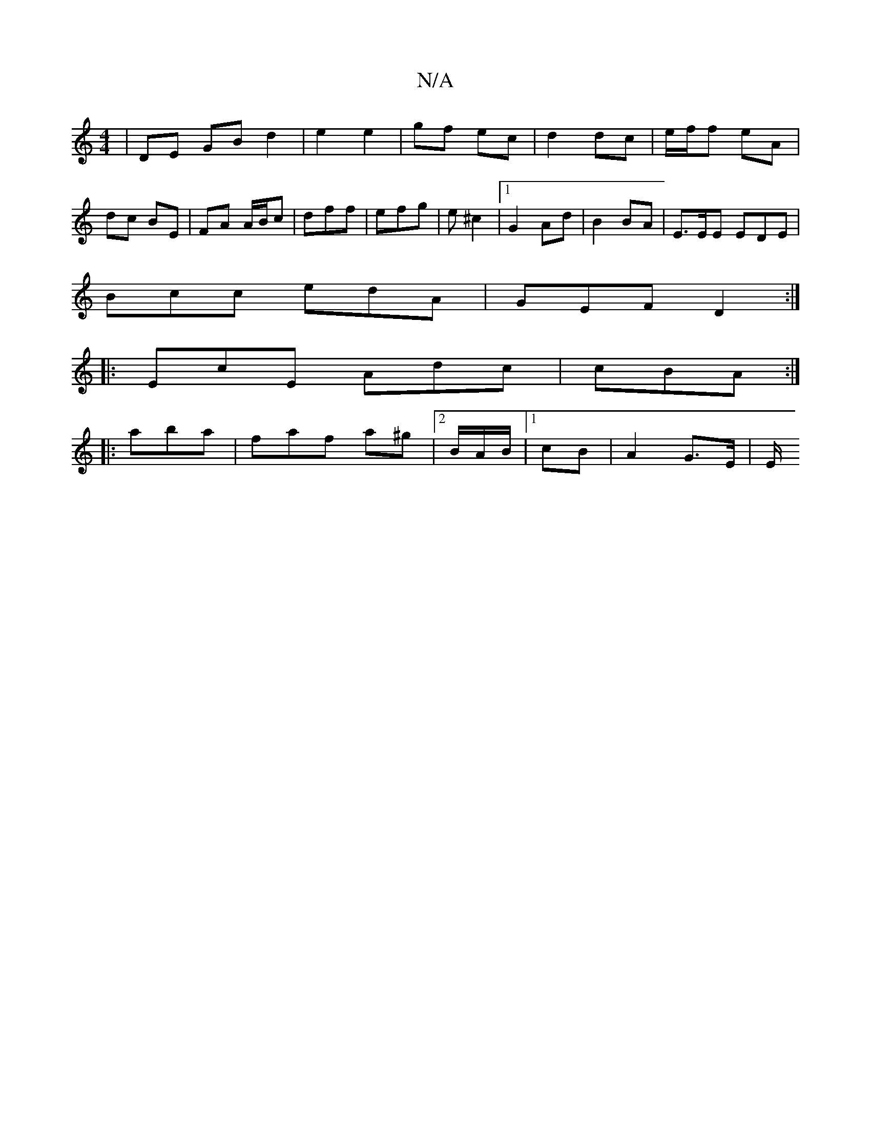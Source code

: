 X:1
T:N/A
M:4/4
R:N/A
K:Cmajor
| DE GB d2 |e2 e2 | gf ec | d2 dc | e/f/f eA | dc BE | FA A/B/c| dff | efg | e ^c2 |[1 G2Ad | B2 BA | E>EE EDE |
Bcc edA | GEF D2 :|
|: EcE Adc | cBA :|
|:aba | faf a^g |2 B/2A/2B/2|1 cB |A2 G>E | E/2